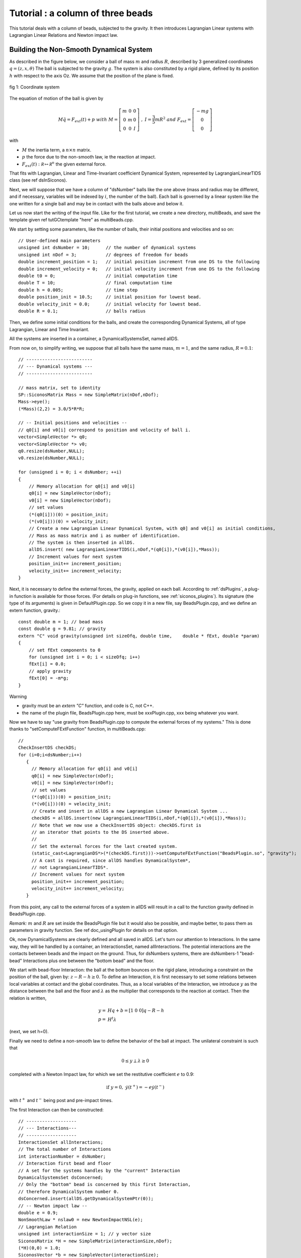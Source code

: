 .. _beads_column_example:

Tutorial : a column of three beads
==========================================

.. highlight:: c++

This tutorial deals with a column of beads, subjected to the
gravity. It then introduces Lagrangian Linear systems with Lagrangian
Linear Relations and Newton impact law.

Building the Non-Smooth Dynamical System
----------------------------------------

As described in the figure below, we consider a ball of mass :math:`m` and radius :math:`R`, described by 3 generalized coordinates :math:`q=(z,x,\theta)`
The ball is subjected to the gravity :math:`g`. The system is also constituted by a rigid plane, defined by its position :math:`h` with respect
to the axis Oz. We assume that the position of the plane is fixed.

.. figure:: /figures/mechanics/BouncingBall/BouncingBall.*
   :width: 8cm
   :align: center

   fig 1: Coordinate system

The equation of motion of the ball is given by

.. math::

   M\ddot q = F_{ext}(t) + p \ \ with \ \ M=\left[\begin{array}{ccc}
   m &0 &0 \\
   0 & m & 0 \\
   0 & 0 & I
   \end{array}\right] \ \ , \ \ I = \frac{3}{5}mR^2 \ \ and \ \ F_{ext} = \left[\begin{array}{c}
   -m g \\
   0  \\
   0
   \end{array}\right]

with

* :math:`M` the inertia term, a :math:`n\times{}n` matrix.
* :math:`p` the force due to the non-smooth law, ie the reaction at impact. 
* :math:`F_{ext}(t):  \mathcal R \mapsto \mathcal R^{n}` the given external force.

That fits with Lagrangian, Linear and Time-Invariant coefficient Dynamical System, represented by LagrangianLinearTIDS class (see \ref dsInSiconos).

Next, we will suppose that we have a column of "dsNumber" balls like the one above (mass and radius may be different, and if necessary, variables will be indexed by :math:`i`, the number of the ball). Each ball is governed by a linear system like the one written for a single ball and may be in contact with the balls above and below it.

Let us now start the writing of the input file. Like for the first tutorial, we create a new directory, multiBeads, and save the template given \ref tutGCtemplate "here" as multiBeads.cpp. 

We start by setting some parameters, like the number of balls, their initial positions and velocities and so on::

  // User-defined main parameters 
  unsigned int dsNumber = 10;      // the number of dynamical systems 
  unsigned int nDof = 3;           // degrees of freedom for beads
  double increment_position = 1;   // initial position increment from one DS to the following
  double increment_velocity = 0;   // initial velocity increment from one DS to the following
  double t0 = 0;                   // initial computation time
  double T = 10;                   // final computation time 
  double h = 0.005;                // time step
  double position_init = 10.5;     // initial position for lowest bead.
  double velocity_init = 0.0;      // initial velocity for lowest bead.
  double R = 0.1;                  // balls radius

Then, we define some initial conditions for the balls, and create the
corresponding Dynamical Systems, all of type Lagrangian, Linear and
Time Invariant.

All the systems are inserted in a container, a DynamicalSystemsSet,
named allDS. 

From now on, to simplify writing, we suppose that all
balls have the same mass, :math:`m = 1`, and the same radius, :math:`R=0.1`::

  // -------------------------
  // --- Dynamical systems --- 
  // -------------------------
  
  // mass matrix, set to identity
  SP::SiconosMatrix Mass = new SimpleMatrix(nDof,nDof);
  Mass->eye();
  (*Mass)(2,2) = 3.0/5*R*R;
  
  // -- Initial positions and velocities --
  // q0[i] and v0[i] correspond to position and velocity of ball i. 
  vector<SimpleVector *> q0;
  vector<SimpleVector *> v0;
  q0.resize(dsNumber,NULL);
  v0.resize(dsNumber,NULL);
  
  for (unsigned i = 0; i < dsNumber; ++i)
  {
      // Memory allocation for q0[i] and v0[i]
      q0[i] = new SimpleVector(nDof);
      v0[i] = new SimpleVector(nDof); 
      // set values
      (*(q0[i]))(0) = position_init;
      (*(v0[i]))(0) = velocity_init;
      // Create a new Lagrangian Linear Dynamical System, with q0] and v0[i] as initial conditions,
      // Mass as mass matrix and i as number of identification. 
      // The system is then inserted in allDS. 
      allDS.insert( new LagrangianLinearTIDS(i,nDof,*(q0[i]),*(v0[i]),*Mass));
      // Increment values for next system
      position_init+= increment_position;
      velocity_init+= increment_velocity;
  }
  
Next, it is necessary to define the external forces, the gravity, applied on each ball. According to :ref:`dsPlugins`, a plug-in function is available for those forces. (For details on plug-in functions, see :ref:`siconos_plugins`). Its signature (the type of its arguments) is given in DefaultPlugin.cpp. So we copy it in a new file, say BeadsPlugin.cpp, and we define an extern function, gravity.::
  
  const double m = 1; // bead mass
  const double g = 9.81; // gravity
  extern "C" void gravity(unsigned int sizeOfq, double time,	double * fExt, double *param)
  {
      // set fExt components to 0
      for (unsigned int i = 0; i < sizeOfq; i++)
      fExt[i] = 0.0;
      // apply gravity
      fExt[0] = -m*g;
  } 

Warning

* gravity must be an *extern "C"* function, and code is C, not C++. 
* the name of the plugin file, BeadsPlugin.cpp here, must be xxxPlugin.cpp, xxx being whatever you want. 


Now we have to say "use gravity from BeadsPlugin.cpp to compute the external forces of my systems."
This is done thanks to "setComputeFExtFunction" function, in multiBeads.cpp::

   // 	
   CheckInsertDS checkDS; 
   for (i=0;i<dsNumber;i++)
      {
        // Memory allocation for q0[i] and v0[i]
	q0[i] = new SimpleVector(nDof);
	v0[i] = new SimpleVector(nDof); 
        // set values
	(*(q0[i]))(0) = position_init;
	(*(v0[i]))(0) = velocity_init;
        // Create and insert in allDS a new Lagrangian Linear Dynamical System ...
	checkDS = allDS.insert(new LagrangianLinearTIDS(i,nDof,*(q0[i]),*(v0[i]),*Mass));
        // Note that we now use a CheckInsertDS object: checkDS.first is 
	// an iterator that points to the DS inserted above.
        // 
	// Set the external forces for the last created system. 
	(static_cast<LagrangianDS*>(*(checkDS.first)))->setComputeFExtFunction("BeadsPlugin.so", "gravity");
	// A cast is required, since allDS handles DynamicalSystem*, 
	// not LagrangianLinearTIDS*. 
	// Increment values for next system
	position_init+= increment_position;
	velocity_init+= increment_velocity;
      }

From this point, any call to the external forces of a system in allDS will result in a call to the function gravity defined in BeadsPlugin.cpp.

*Remark:* :math:`m` and :math:`R` are set inside the BeadsPlugin file
but it would also be possible, and maybe better, to pass them as
parameters in gravity function.
See \ref doc_usingPlugin for details on that option.

Ok, now DynamicalSystems are clearly defined and all saved in allDS. Let's turn our attention to Interactions. In the same way, they will be handled by a container, an InteractionsSet, named allInteractions. The potential interactions are the contacts between beads and the impact on the ground. Thus, for dsNumbers systems, there are dsNumbers-1 "bead-bead" Interactions plus one between the "bottom bead" and the floor.

We start with bead-floor Interaction: the ball at the bottom bounces on the rigid plane, introducing a constraint on the position of the ball, given by:
:math:`z-R-h\geq 0`.
To define an Interaction, it is first necessary to set some relations between local variables at contact and the global coordinates. 
Thus, as a local variables of the Interaction, we introduce :math:`y` as the distance between the ball and the floor and :math:`\lambda` as the multiplier that corresponds to 
the reaction at contact. Then the relation is written,

.. math::

   y =& Hq + b = [1 \ 0 \ 0] q - R - h \\
   p =& H^t \lambda

(next, we set h=0).

.. compound::

   Finally we need to define a non-smooth law to define the behavior of the ball at impact. 
   The unilateral constraint is such that

   .. math:: 0 \leq y \perp \lambda \geq 0

   completed with a Newton Impact law, for which we set the restitutive coefficient :math:`e` to 0.9: 

   .. math:: \textrm{if} \ y=0, \ \dot y(t^+) = -e \dot y(t^-)

   with :math:`t^+` and :math:`t^-` being post and pre-impact times.

The first Interaction can then be constructed::

  // -------------------
  // --- Interactions---
  // -------------------
  InteractionsSet allInteractions;
  // The total number of Interactions
  int interactionNumber = dsNumber;
  // Interaction first bead and floor
  // A set for the systems handles by the "current" Interaction
  DynamicalSystemsSet dsConcerned;
  // Only the "bottom" bead is concerned by this first Interaction,
  // therefore DynamicalSystem number 0.
  dsConcerned.insert(allDS.getDynamicalSystemPtr(0)); 
  // -- Newton impact law -- 
  double e = 0.9;
  NonSmoothLaw * nslaw0 = new NewtonImpactNSL(e);
  // Lagrangian Relation
  unsigned int interactionSize = 1; // y vector size
  SiconosMatrix *H = new SimpleMatrix(interactionSize,nDof);
  (*H)(0,0) = 1.0;
  SiconosVector *b = new SimpleVector(interactionSize);
  (*b)(0) = -R;
  Relation * relation0 = new LagrangianLinearR(*H,*b);
  // Interaction
  unsigned int num = 0 ; // an id number for the Interaction
  Interaction * inter0 = new Interaction("bead-floor", dsConcerned,num,interactionSize, nslaw0, relation0);
  allInteractions.insert(inter0);

In the same way, the potential contact between two balls introduces some new constraints:

:math:`(z_i-R_i)-(z_j-R_j)-h \geq 0`, if ball :math:`i` is on top of ball :math:`j`.

So if we consider the Interaction between ball :math:`i` and :math:`j`, :math:`y` being the distance between two balls and :math:`\lambda` the multiplier, we get:

.. math::

   y =& HQ + b = [-1 \ 0 \ 0 \ 1 \ 0 \ 0]Q + R_j-R_i-h \\
   p =& H^t \lambda \\
   Q =& \left[\begin{array}{c}
   q_j \\
   q_i
   \end{array}\right]

With the same non smooth law as for the first Interaction::

  // A list of names for the Interactions
  vector<string> id;
  id.resize(interactionNumber-1);
  CheckInsertInteraction checkInter;
  // A vector that will handle all the relations
  vector<Relation*> LLR(interactionNumber-1);
  // 
  SiconosMatrix *H1 = new SimpleMatrix(1,2*nDof);
  if (dsNumber>1)
  {
      (*H1)(0,0) = -1.0;
      (*H1)(0,3) = 1.0;
      // Since Ri=Rj and h=0, we do not need to set b.
      Relation * relation = new LagrangianLinearR(*H1);
      for (i=1;(int)i<interactionNumber;i++)
      {
          // The systems handled by the current Interaction ...
	  dsConcerned.clear();
	  dsConcerned.insert(allDS.getDynamicalSystemPtr(i-1));
	  dsConcerned.insert(allDS.getDynamicalSystemPtr(i));
	  // The id: "i"
	  ostringstream ostr;
	  ostr << i;
	  id[i-1]= ostr.str();
	  // The relations
	  LLR[i-1] = new LagrangianLinearR(*relation); // we use copy constructor to built all relations
	  checkInter = allInteractions.insert( new Interaction(id[i-1], dsConcerned,i,interactionSize, nslaw0, LLR[i-1]));
      }
      delete relation;
  }

Note that each Relation corresponds to one and only one Interaction (which is not the case of NonSmoothLaw); that's why we need to built a new Relation LLR[i-1] for each Interaction. 

Everything is now ready to build the NonSmoothDynamicalSystem and the related Model::

    // --------------------------------
    // --- NonSmoothDynamicalSystem --- 
    // --------------------------------
    NonSmoothDynamicalSystem * nsds = new NonSmoothDynamicalSystem(allDS, allInteractions);    
    // -------------
    // --- Model ---
    // -------------
    Model * multiBeads = new Model(t0,T); 
    multiBeads->setNonSmoothDynamicalSystemPtr(nsds); // set NonSmoothDynamicalSystem of this model

The Simulation
--------------

Time-Stepping scheme
""""""""""""""""""""

As a first example, we will use a Moreau's time-stepping scheme, where the non-smooth problem will be written as a LCP. The process is more or less the same as for the Diode Bridge case, so we won't detail it. The only difference is that now, the OneStepIntegrator handles several DynamicalSystems::

  string solverName = "Lemke";      // solver algorithm used for non-smooth problem
  Simulation* s = new TimeStepping(multiBeads);
  // -- Time discretisation --
  TimeDiscretisation * t = new TimeDiscretisation(h,s);
  // -- OneStepIntegrators --
  double theta = 0.5000001; 
  OneStepIntegrator * OSI = new Moreau(allDS , theta ,s);
  // That means that all systems in allDS have the same theta value.	 
  // -- OneStepNsProblem --
  OneStepNSProblem * osnspb = new LCP(s,"LCP",solverName,10001, 0.001);

Event-Driven algorithm
""""""""""""""""""""""

In that second part, an event-driven algorithm is used to solve the problem. Event-Driven Simulation principle is detailed in :ref:`event_driven`.

The dynamics is decomposed in "modes", time-intervalls where the dynamics is smooth and discrete events where the dynamics is non-smooth.

In the present case, non smooth events will corresponds to impacts between balls. Each time such an event is detected, a non-smooth problem is formalized and solved (as a LCP here) while between events, the systems are integrated thanks to Lsodar, ODE solver with roots-finding algorithm.

As for the Time-stepping, we first need to built the simulation and then its time-discretisation::

  // The simulation belongs to Model multiBeads
  EventDriven* s = new EventDriven(multiBeads); 
  TimeDiscretisation * t = new TimeDiscretisation(h,s);

Next step is the declaration of integrators for the dynamical systems.
The integrator will handle all the DynamicalSystems of the Model. During integration of the systems, Lsodar will search for roots of some equations (the constraints ie the Interactions of the NonSmoothDynamicalSystem). The required OSI type is Lsodar, applied to allDS::
  
  OneStepIntegrator * OSI = new Lsodar(allDS,s); 

Each time a root is found, a new NonSmoothEvent is created and it's then necessary to write and solve a non-smooth problem. We won't detail this here but just remember that this requires two LCP, one at "velocity" level, named impact, and another at "acceleration" level, named acceleration. 
The whole event-driven algorithm for Lagrangian Systems is available here: :ref:`event_driven_lagrange`::

  OneStepNSProblem * impact = new LCP(s, "impact",solverName,101, 0.0001,"max",0.6);
  OneStepNSProblem * acceleration = new LCP(s, "acceleration",solverName,101, 0.0001,"max",0.6);

The Model is now complete, we can start the simulation process.

Simulation Process
------------------

Time-Stepping
"""""""""""""

Once again, the process is the same as in the first tutorial and won't be detailed.
Concerning the output, we save the position and velocity of all balls::

  s->initialize(); 
  int k = 0;
  int N = t->getNSteps(); // Number of time steps
  // Prepare output and save value for the initial time
  unsigned int outputSize = dsNumber*2+1;
  SimpleMatrix dataPlot(N+1,outputSize ); // Output data matrix
  // time
  dataPlot(k, 0) = multiBeads->getT0();
  // Positions and velocities
  i = 0; // Remember that DS are sorted in a growing order according to their number.
  DSIterator it;
  for(it = allDS.begin();it!=allDS.end();++it)
  {
      dataPlot(k,(int)i*2+1) = static_cast<LagrangianLinearTIDS*>(*it)->getQ()(0);
      dataPlot(k,(int)i*2+2) = static_cast<LagrangianLinearTIDS*>(*it)->getVelocity()(0);
      i++;
  }

Note that we use a "DSIterator", which is simply a pointer to a set of DynamicalSystems; allDS.begin() is a pointer to the first object handled by allDS and allDS.end() a pointer "just after" the last object handled by allDS. The current pointed system is then \*it ("content of the pointer"). Thus, in the loop above, we sweep through all the DynamicalSystems and get the corresponding :math:`q` and :math:`v`.
A static_cast is also required since allDS contains DynamicalSystem whereas we need functions specific to LagrangianDS (getQ ...). 

Next, we write::

  while(k < N)	
  {
      k++;	
      // solve ... 
      s->computeOneStep();
      dataPlot(k, 0) = s->getNextTime();
      // 
      i = 0;
      for(it = allDS.begin();it!=allDS.end();++it)
      {
          dataPlot(k,(int)i*2+1) = static_cast<LagrangianLinearTIDS*>(*it)->getQ()(0);
	  dataPlot(k,(int)i*2+2) = static_cast<LagrangianLinearTIDS*>(*it)->getVelocity()(0);
	  i++;
	  s->nextStep();
      }
  }

and for output file saving::

  ioMatrix io("result.dat", "ascii");
  io.write(dataPlot,"noDim");

Event-Driven
""""""""""""

The principle of an EventDriven simulation roughly consists in integration between some events with stops and special treatment at these events. Thus we introduce a specific object, the EventsManager, a kind of stack of events used to handle them, where they are saved in a chronological order. It belongs to the Simulation object and can be accessed with::

  EventsManager * eventsManager = s->getEventsManagerPtr();

The manager is built during the ininitialization, which is still the first required step of any simulation process::

  s->initialize();

Among other things, this initialization schedules time events from the TimeDiscretisation object into the manager. Each time step is saved as a TimeDiscretionEvent.

Then the simulation process consists in:
* check if there is a "future" event
* integrate the system until this future event is reached or until a non-smooth event is found
* schedule the possibly new event
* deal with the system at event (for example, in case of a non-smooth event, formalize and solve one or more LCP)
* next step

Once again this is only a summary and we encourage you to read :ref:`event_driven` to get more details about the event-driven strategy. 

The resulting code is::

   // While there are some events in the manager ...
    while(eventsManager->hasNextEvent())
      {
	eventDriven->computeOneStep();
      }

Concerning output, we first save displacements and velocities at each time step::

    while(eventsManager->hasNextEvent())
      {
	k++;
	eventDriven->advanceToEvent();

	eventDriven->processEvents();
        // Positions and velocities for user time steps
	i = 0; // Remember that DS are sorted in a growing order according to their number.
	DSIterator it;
	dataPlot(k, 0) = eventDriven->getStartingTime(); 
	for(it = allDS.begin();it!=allDS.end();++it)
	  {
	    dataPlot(k,(int)i*2+1) = static_cast<LagrangianLinearTIDS*>(*it)->getQ()(0);
	    dataPlot(k,(int)i*2+2) = static_cast<LagrangianLinearTIDS*>(*it)->getVelocity()(0);
	    i++;
	  }
      }

But when a non-smooth event occurs, that may be interesting to get pre and post impact values. 
In Siconos, the values saved in object are usually the last computed, thus in the present case, post-impact values.
The next-to-last values are saved in "memory" objects; we get them in case of "Non-Smooth event"::

    while(eventsManager->hasNextEvent())
      {
	k++;
	eventDriven->advanceToEvent();

	eventDriven->processEvents();
	if(eventsManager->getStartingEventPtr()->getType() == "NonSmoothEvent")
	  {
	    i = 0; // Remember that DS are sorted in a growing order according to their number.
	    DSIterator it;
	    dataPlot(k, 0) = eventDriven->getStartingTime(); 
	    for(it = allDS.begin();it!=allDS.end();++it)
	      {
		dataPlot(k,(int)i*2+1) = (*static_cast<LagrangianLinearTIDS*>(*it)->getQMemoryPtr()->getSiconosVector(1))(0);
		dataPlot(k,(int)i*2+2) = (*static_cast<LagrangianLinearTIDS*>(*it)->getVelocityMemoryPtr()->getSiconosVector(1))(0);
		i++;
	      }
	    k++;
	  }
        // Positions and velocities for user time steps
	i = 0; // Remember that DS are sorted in a growing order according to their number.
	DSIterator it;
	dataPlot(k, 0) = eventDriven->getStartingTime();  
	for(it = allDS.begin();it!=allDS.end();++it)
	  {
	    dataPlot(k,(int)i*2+1) = static_cast<LagrangianLinearTIDS*>(*it)->getQ()(0);
	    dataPlot(k,(int)i*2+2) = static_cast<LagrangianLinearTIDS*>(*it)->getVelocity()(0);
	    i++;
	  }
      }

    // Output written in result.dat 
    ioMatrix io("result.dat", "ascii");
    io.write(dataPlot,"noDim");

The simulation is now ready. The input file is completed with required headers and delete instructions at the end.
Check the following links to see the complete input files:

* BeadsColumnTS.cpp for the Time-Stepping version
* BeadsColumnED.cpp for the Event-Driven
* BeadsPlugin.cpp for the file that contains external plug-in


Results
-------

You can now run in a terminal::

  siconos multiBeadsTS.cpp

and then plot with for example gnuplot::

  gnuplot -persist result.gp

result.gp being a command file (see example in mechanics/MultiBeadsColumn)

Results are given in fig 2, below:

.. figure:: /figures/mechanics/MultiBeads/MultiBeads.*
   :align: center

   fig 2: Result of MultiBeads simulation

.. highlight:: python
